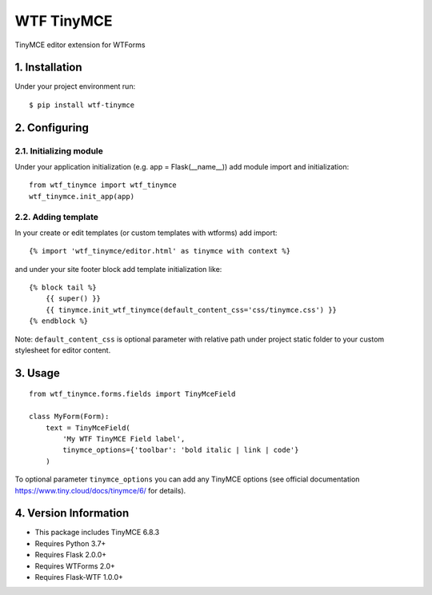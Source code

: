 WTF TinyMCE
==========

TinyMCE editor extension for WTForms

1. Installation
--------------

Under your project environment run::

    $ pip install wtf-tinymce

2. Configuring
-------------

2.1. Initializing module
~~~~~~~~~~~~~~~~~~~~~~~

Under your application initialization (e.g. app = Flask(__name__))
add module import and initialization::

    from wtf_tinymce import wtf_tinymce
    wtf_tinymce.init_app(app)

2.2. Adding template
~~~~~~~~~~~~~~~~~~~

In your create or edit templates (or custom templates with wtforms)
add import::

    {% import 'wtf_tinymce/editor.html' as tinymce with context %}

and under your site footer block add template initialization like::

    {% block tail %}
        {{ super() }}
        {{ tinymce.init_wtf_tinymce(default_content_css='css/tinymce.css') }}
    {% endblock %}

Note: ``default_content_css`` is optional parameter with relative path
under project static folder to your custom stylesheet for editor content.

3. Usage
-------

::

    from wtf_tinymce.forms.fields import TinyMceField

    class MyForm(Form):
        text = TinyMceField(
            'My WTF TinyMCE Field label',
            tinymce_options={'toolbar': 'bold italic | link | code'}
        )

To optional parameter ``tinymce_options`` you can add any TinyMCE options
(see official documentation https://www.tiny.cloud/docs/tinymce/6/ for details).

4. Version Information
--------------------

- This package includes TinyMCE 6.8.3
- Requires Python 3.7+
- Requires Flask 2.0.0+
- Requires WTForms 2.0+
- Requires Flask-WTF 1.0.0+